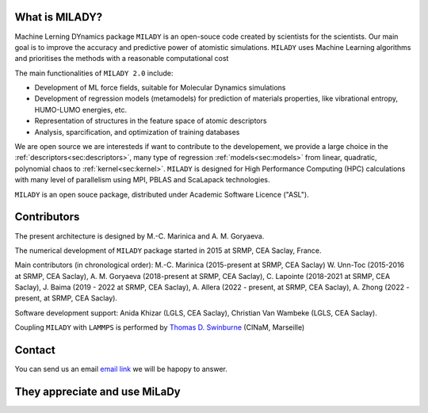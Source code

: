 

What is MILADY?
---------------

Machine Lerning DYnamics package ``MILADY`` is an open-souce code created by scientists for the scientists.
Our main goal is to improve the accuracy and predictive power of atomistic simulations.
``MILADY`` uses Machine Learning algorithms and prioritises the methods with a reasonable computational cost

The main functionalities of ``MILADY 2.0`` include:

- Development of ML force fields, suitable for Molecular Dynamics simulations
- Development of regression models (metamodels) for prediction of materials properties, like vibrational entropy, HUMO-LUMO energies, etc.
- Representation of structures in the feature space of atomic descriptors
- Analysis, sparcification, and optimization of training databases

We are open source we are interesteds if want to contribute to the developement, we provide a large choice in 
the :ref:`descriptors<sec:descriptors>`, many type of regression :ref:`models<sec:models>` from linear, quadratic, polynomial chaos to 
:ref:`kernel<sec:kernel>`. ``MILADY`` is designed for High Performance Computing (HPC) calculations with many level of parallelism using 
MPI, PBLAS and ScaLapack technologies.      

``MILADY`` is an open souce package, distributed under Academic Software Licence ("ASL").


Contributors
-------------

The present architecture is designed by M.-C. Marinica and A. M. Goryaeva.

The numerical development of ``MILADY`` package started in 2015
at SRMP, CEA Saclay, France.

Main contributors (in chronological order):
M.-C. Marinica (2015-present at SRMP, CEA Saclay)
W. Unn-Toc (2015-2016 at SRMP, CEA Saclay),
A. M. Goryaeva (2018-present at SRMP, CEA Saclay),
C. Lapointe (2018-2021 at SRMP, CEA Saclay),
J. Baima (2019 - 2022 at SRMP, CEA Saclay),
A. Allera (2022 - present, at SRMP, CEA Saclay),
A. Zhong (2022 - present, at SRMP, CEA Saclay).

Software development support:
Anida Khizar (LGLS, CEA Saclay),
Christian Van Wambeke (LGLS, CEA Saclay).

Coupling ``MILADY`` with ``LAMMPS`` is performed by
`Thomas D. Swinburne <https://tomswinburne.github.io/>`_ (CINaM, Marseille)

Contact 
-------

You can send us an email `email link`_ we will be hapopy to answer. 

.. _email link: ai.unseen.group@gmail.com

They appreciate and use MiLaDy
------------------------------

.. image:: logos/cea.png
   :width: 100
   :target: http://www.cea.fr/
.. image:: logos/cnrs.png
   :width: 100
.. image:: logos/cinam.png
   :width: 100
.. image:: logos/la_rochelle.png
   :width: 100
.. image:: logos/ensulm.jpg
   :width: 100
.. image:: logos/eurofusion.png
   :width: 100
.. image:: logos/CCFE.png
   :width: 100
   :target: https://www.euro-fusion.org/
.. image:: logos/polwar.png 
   :width: 100

